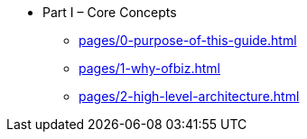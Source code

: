 * Part I – Core Concepts
** xref:pages/0-purpose-of-this-guide.adoc[]
** xref:pages/1-why-ofbiz.adoc[]
** xref:pages/2-high-level-architecture.adoc[]
